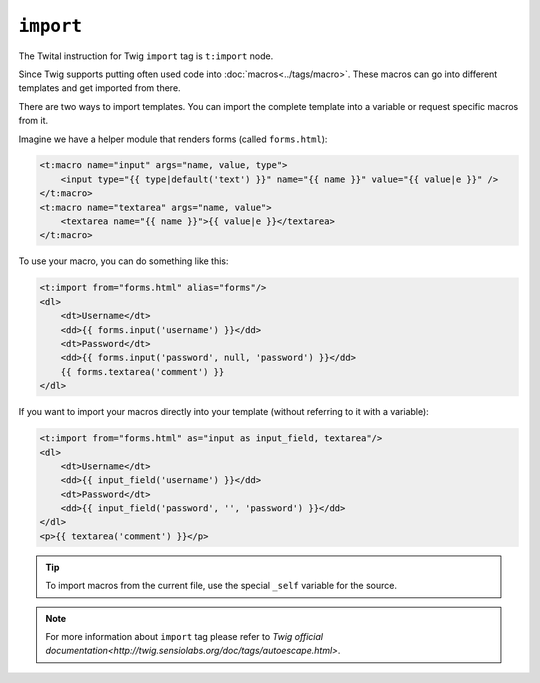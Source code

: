 ``import``
==========

The Twital instruction for Twig ``import`` tag is ``t:import`` node.


Since Twig supports putting often used code into :doc:`macros<../tags/macro>`. These
macros can go into different templates and get imported from there.

There are two ways to import templates. You can import the complete template
into a variable or request specific macros from it.

Imagine we have a helper module that renders forms (called ``forms.html``):

.. code-block:: xml+jinja

    <t:macro name="input" args="name, value, type">
        <input type="{{ type|default('text') }}" name="{{ name }}" value="{{ value|e }}" />
    </t:macro>
    <t:macro name="textarea" args="name, value">
        <textarea name="{{ name }}">{{ value|e }}</textarea>
    </t:macro>

To use your macro, you can do something like this:

.. code-block:: xml+jinja

    <t:import from="forms.html" alias="forms"/>
    <dl>
        <dt>Username</dt>
        <dd>{{ forms.input('username') }}</dd>
        <dt>Password</dt>
        <dd>{{ forms.input('password', null, 'password') }}</dd>
        {{ forms.textarea('comment') }}
    </dl>

If you want to import your macros directly into your template (without referring to it with a variable):

.. code-block:: xml+jinja

    <t:import from="forms.html" as="input as input_field, textarea"/>
    <dl>
        <dt>Username</dt>
        <dd>{{ input_field('username') }}</dd>
        <dt>Password</dt>
        <dd>{{ input_field('password', '', 'password') }}</dd>
    </dl>
    <p>{{ textarea('comment') }}</p>

.. tip::

    To import macros from the current file, use the special ``_self`` variable
    for the source.

.. note::

    For more information about ``import`` tag please refer to `Twig official documentation<http://twig.sensiolabs.org/doc/tags/autoescape.html>`.

.. seealso:: :doc:`macro<../tags/macro>`
